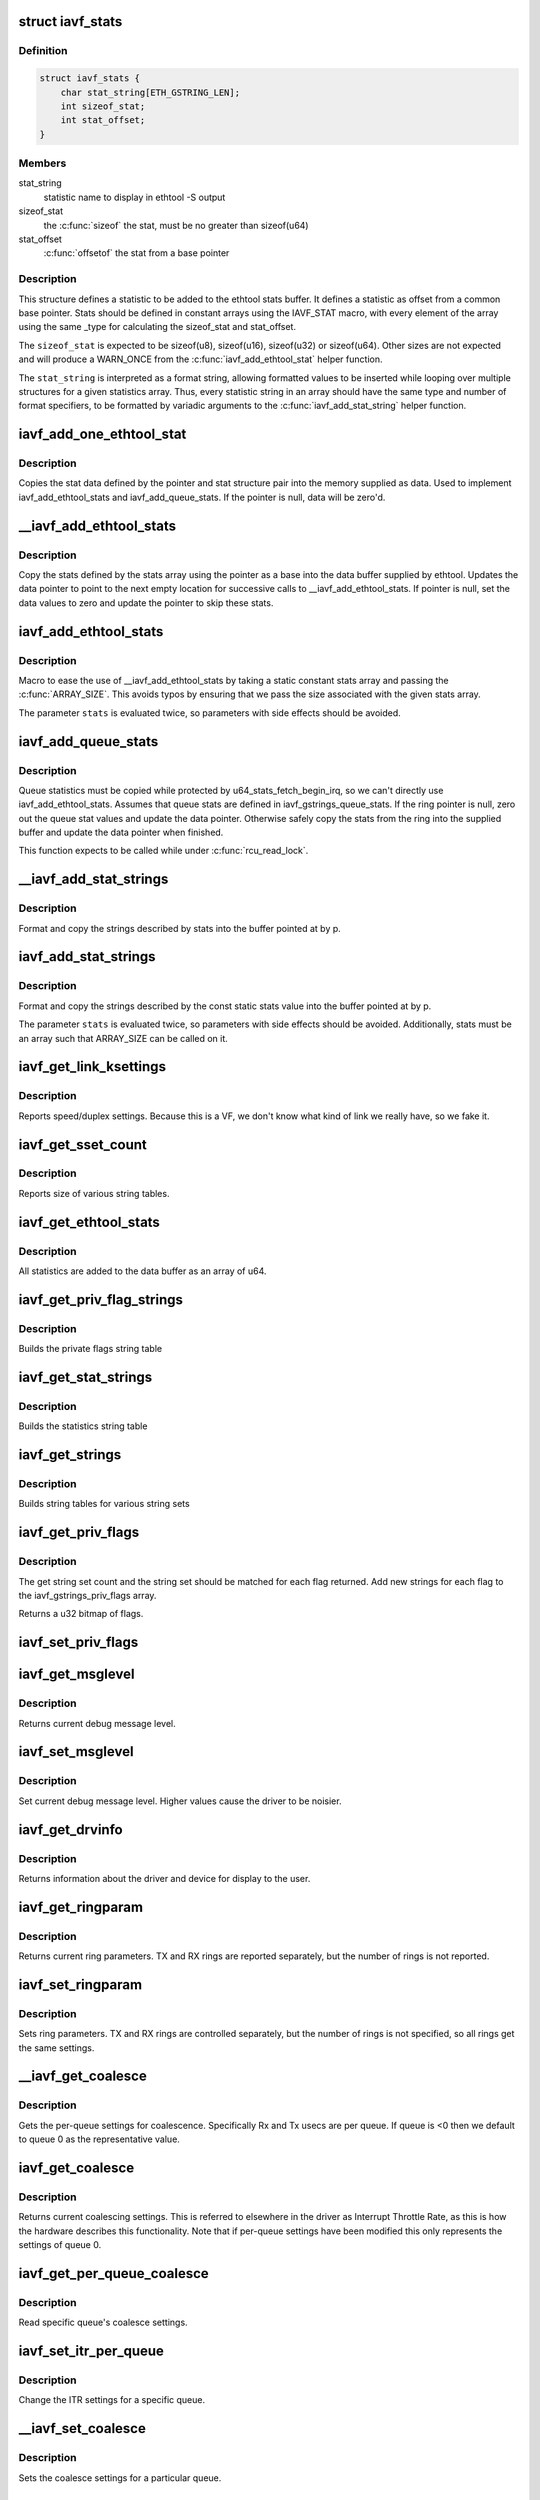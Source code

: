 .. -*- coding: utf-8; mode: rst -*-
.. src-file: drivers/net/ethernet/intel/iavf/iavf_ethtool.c

.. _`iavf_stats`:

struct iavf_stats
=================

.. c:type:: struct iavf_stats

    definition for an ethtool statistic

.. _`iavf_stats.definition`:

Definition
----------

.. code-block:: c

    struct iavf_stats {
        char stat_string[ETH_GSTRING_LEN];
        int sizeof_stat;
        int stat_offset;
    }

.. _`iavf_stats.members`:

Members
-------

stat_string
    statistic name to display in ethtool -S output

sizeof_stat
    the \ :c:func:`sizeof`\  the stat, must be no greater than sizeof(u64)

stat_offset
    \ :c:func:`offsetof`\  the stat from a base pointer

.. _`iavf_stats.description`:

Description
-----------

This structure defines a statistic to be added to the ethtool stats buffer.
It defines a statistic as offset from a common base pointer. Stats should
be defined in constant arrays using the IAVF_STAT macro, with every element
of the array using the same \_type for calculating the sizeof_stat and
stat_offset.

The \ ``sizeof_stat``\  is expected to be sizeof(u8), sizeof(u16), sizeof(u32) or
sizeof(u64). Other sizes are not expected and will produce a WARN_ONCE from
the \ :c:func:`iavf_add_ethtool_stat`\  helper function.

The \ ``stat_string``\  is interpreted as a format string, allowing formatted
values to be inserted while looping over multiple structures for a given
statistics array. Thus, every statistic string in an array should have the
same type and number of format specifiers, to be formatted by variadic
arguments to the \ :c:func:`iavf_add_stat_string`\  helper function.

.. _`iavf_add_one_ethtool_stat`:

iavf_add_one_ethtool_stat
=========================

.. c:function:: void iavf_add_one_ethtool_stat(u64 *data, void *pointer, const struct iavf_stats *stat)

    copy the stat into the supplied buffer

    :param data:
        location to store the stat value
    :type data: u64 \*

    :param pointer:
        basis for where to copy from
    :type pointer: void \*

    :param stat:
        the stat definition
    :type stat: const struct iavf_stats \*

.. _`iavf_add_one_ethtool_stat.description`:

Description
-----------

Copies the stat data defined by the pointer and stat structure pair into
the memory supplied as data. Used to implement iavf_add_ethtool_stats and
iavf_add_queue_stats. If the pointer is null, data will be zero'd.

.. _`__iavf_add_ethtool_stats`:

\__iavf_add_ethtool_stats
=========================

.. c:function:: void __iavf_add_ethtool_stats(u64 **data, void *pointer, const struct iavf_stats stats, const unsigned int size)

    copy stats into the ethtool supplied buffer

    :param data:
        ethtool stats buffer
    :type data: u64 \*\*

    :param pointer:
        location to copy stats from
    :type pointer: void \*

    :param stats:
        array of stats to copy
    :type stats: const struct iavf_stats

    :param size:
        the size of the stats definition
    :type size: const unsigned int

.. _`__iavf_add_ethtool_stats.description`:

Description
-----------

Copy the stats defined by the stats array using the pointer as a base into
the data buffer supplied by ethtool. Updates the data pointer to point to
the next empty location for successive calls to \__iavf_add_ethtool_stats.
If pointer is null, set the data values to zero and update the pointer to
skip these stats.

.. _`iavf_add_ethtool_stats`:

iavf_add_ethtool_stats
======================

.. c:function::  iavf_add_ethtool_stats( data,  pointer,  stats)

    copy stats into ethtool supplied buffer

    :param data:
        ethtool stats buffer
    :type data: 

    :param pointer:
        location where stats are stored
    :type pointer: 

    :param stats:
        static const array of stat definitions
    :type stats: 

.. _`iavf_add_ethtool_stats.description`:

Description
-----------

Macro to ease the use of \__iavf_add_ethtool_stats by taking a static
constant stats array and passing the \ :c:func:`ARRAY_SIZE`\ . This avoids typos by
ensuring that we pass the size associated with the given stats array.

The parameter \ ``stats``\  is evaluated twice, so parameters with side effects
should be avoided.

.. _`iavf_add_queue_stats`:

iavf_add_queue_stats
====================

.. c:function:: void iavf_add_queue_stats(u64 **data, struct iavf_ring *ring)

    copy queue statistics into supplied buffer

    :param data:
        ethtool stats buffer
    :type data: u64 \*\*

    :param ring:
        the ring to copy
    :type ring: struct iavf_ring \*

.. _`iavf_add_queue_stats.description`:

Description
-----------

Queue statistics must be copied while protected by
u64_stats_fetch_begin_irq, so we can't directly use iavf_add_ethtool_stats.
Assumes that queue stats are defined in iavf_gstrings_queue_stats. If the
ring pointer is null, zero out the queue stat values and update the data
pointer. Otherwise safely copy the stats from the ring into the supplied
buffer and update the data pointer when finished.

This function expects to be called while under \ :c:func:`rcu_read_lock`\ .

.. _`__iavf_add_stat_strings`:

\__iavf_add_stat_strings
========================

.. c:function:: void __iavf_add_stat_strings(u8 **p, const struct iavf_stats stats, const unsigned int size,  ...)

    copy stat strings into ethtool buffer

    :param p:
        ethtool supplied buffer
    :type p: u8 \*\*

    :param stats:
        stat definitions array
    :type stats: const struct iavf_stats

    :param size:
        size of the stats array
    :type size: const unsigned int

    :param ellipsis ellipsis:
        variable arguments

.. _`__iavf_add_stat_strings.description`:

Description
-----------

Format and copy the strings described by stats into the buffer pointed at
by p.

.. _`iavf_add_stat_strings`:

iavf_add_stat_strings
=====================

.. c:function::  iavf_add_stat_strings( p,  stats,  ...)

    copy stat strings into ethtool buffer

    :param p:
        ethtool supplied buffer
    :type p: 

    :param stats:
        stat definitions array
    :type stats: 

    :param ellipsis ellipsis:
        variable arguments

.. _`iavf_add_stat_strings.description`:

Description
-----------

Format and copy the strings described by the const static stats value into
the buffer pointed at by p.

The parameter \ ``stats``\  is evaluated twice, so parameters with side effects
should be avoided. Additionally, stats must be an array such that
ARRAY_SIZE can be called on it.

.. _`iavf_get_link_ksettings`:

iavf_get_link_ksettings
=======================

.. c:function:: int iavf_get_link_ksettings(struct net_device *netdev, struct ethtool_link_ksettings *cmd)

    Get Link Speed and Duplex settings

    :param netdev:
        network interface device structure
    :type netdev: struct net_device \*

    :param cmd:
        ethtool command
    :type cmd: struct ethtool_link_ksettings \*

.. _`iavf_get_link_ksettings.description`:

Description
-----------

Reports speed/duplex settings. Because this is a VF, we don't know what
kind of link we really have, so we fake it.

.. _`iavf_get_sset_count`:

iavf_get_sset_count
===================

.. c:function:: int iavf_get_sset_count(struct net_device *netdev, int sset)

    Get length of string set

    :param netdev:
        network interface device structure
    :type netdev: struct net_device \*

    :param sset:
        id of string set
    :type sset: int

.. _`iavf_get_sset_count.description`:

Description
-----------

Reports size of various string tables.

.. _`iavf_get_ethtool_stats`:

iavf_get_ethtool_stats
======================

.. c:function:: void iavf_get_ethtool_stats(struct net_device *netdev, struct ethtool_stats *stats, u64 *data)

    report device statistics

    :param netdev:
        network interface device structure
    :type netdev: struct net_device \*

    :param stats:
        ethtool statistics structure
    :type stats: struct ethtool_stats \*

    :param data:
        pointer to data buffer
    :type data: u64 \*

.. _`iavf_get_ethtool_stats.description`:

Description
-----------

All statistics are added to the data buffer as an array of u64.

.. _`iavf_get_priv_flag_strings`:

iavf_get_priv_flag_strings
==========================

.. c:function:: void iavf_get_priv_flag_strings(struct net_device *netdev, u8 *data)

    Get private flag strings

    :param netdev:
        network interface device structure
    :type netdev: struct net_device \*

    :param data:
        buffer for string data
    :type data: u8 \*

.. _`iavf_get_priv_flag_strings.description`:

Description
-----------

Builds the private flags string table

.. _`iavf_get_stat_strings`:

iavf_get_stat_strings
=====================

.. c:function:: void iavf_get_stat_strings(struct net_device *netdev, u8 *data)

    Get stat strings

    :param netdev:
        network interface device structure
    :type netdev: struct net_device \*

    :param data:
        buffer for string data
    :type data: u8 \*

.. _`iavf_get_stat_strings.description`:

Description
-----------

Builds the statistics string table

.. _`iavf_get_strings`:

iavf_get_strings
================

.. c:function:: void iavf_get_strings(struct net_device *netdev, u32 sset, u8 *data)

    Get string set

    :param netdev:
        network interface device structure
    :type netdev: struct net_device \*

    :param sset:
        id of string set
    :type sset: u32

    :param data:
        buffer for string data
    :type data: u8 \*

.. _`iavf_get_strings.description`:

Description
-----------

Builds string tables for various string sets

.. _`iavf_get_priv_flags`:

iavf_get_priv_flags
===================

.. c:function:: u32 iavf_get_priv_flags(struct net_device *netdev)

    report device private flags

    :param netdev:
        network interface device structure
    :type netdev: struct net_device \*

.. _`iavf_get_priv_flags.description`:

Description
-----------

The get string set count and the string set should be matched for each
flag returned.  Add new strings for each flag to the iavf_gstrings_priv_flags
array.

Returns a u32 bitmap of flags.

.. _`iavf_set_priv_flags`:

iavf_set_priv_flags
===================

.. c:function:: int iavf_set_priv_flags(struct net_device *netdev, u32 flags)

    set private flags

    :param netdev:
        network interface device structure
    :type netdev: struct net_device \*

    :param flags:
        bit flags to be set
    :type flags: u32

.. _`iavf_get_msglevel`:

iavf_get_msglevel
=================

.. c:function:: u32 iavf_get_msglevel(struct net_device *netdev)

    Get debug message level

    :param netdev:
        network interface device structure
    :type netdev: struct net_device \*

.. _`iavf_get_msglevel.description`:

Description
-----------

Returns current debug message level.

.. _`iavf_set_msglevel`:

iavf_set_msglevel
=================

.. c:function:: void iavf_set_msglevel(struct net_device *netdev, u32 data)

    Set debug message level

    :param netdev:
        network interface device structure
    :type netdev: struct net_device \*

    :param data:
        message level
    :type data: u32

.. _`iavf_set_msglevel.description`:

Description
-----------

Set current debug message level. Higher values cause the driver to
be noisier.

.. _`iavf_get_drvinfo`:

iavf_get_drvinfo
================

.. c:function:: void iavf_get_drvinfo(struct net_device *netdev, struct ethtool_drvinfo *drvinfo)

    Get driver info

    :param netdev:
        network interface device structure
    :type netdev: struct net_device \*

    :param drvinfo:
        ethool driver info structure
    :type drvinfo: struct ethtool_drvinfo \*

.. _`iavf_get_drvinfo.description`:

Description
-----------

Returns information about the driver and device for display to the user.

.. _`iavf_get_ringparam`:

iavf_get_ringparam
==================

.. c:function:: void iavf_get_ringparam(struct net_device *netdev, struct ethtool_ringparam *ring)

    Get ring parameters

    :param netdev:
        network interface device structure
    :type netdev: struct net_device \*

    :param ring:
        ethtool ringparam structure
    :type ring: struct ethtool_ringparam \*

.. _`iavf_get_ringparam.description`:

Description
-----------

Returns current ring parameters. TX and RX rings are reported separately,
but the number of rings is not reported.

.. _`iavf_set_ringparam`:

iavf_set_ringparam
==================

.. c:function:: int iavf_set_ringparam(struct net_device *netdev, struct ethtool_ringparam *ring)

    Set ring parameters

    :param netdev:
        network interface device structure
    :type netdev: struct net_device \*

    :param ring:
        ethtool ringparam structure
    :type ring: struct ethtool_ringparam \*

.. _`iavf_set_ringparam.description`:

Description
-----------

Sets ring parameters. TX and RX rings are controlled separately, but the
number of rings is not specified, so all rings get the same settings.

.. _`__iavf_get_coalesce`:

\__iavf_get_coalesce
====================

.. c:function:: int __iavf_get_coalesce(struct net_device *netdev, struct ethtool_coalesce *ec, int queue)

    get per-queue coalesce settings

    :param netdev:
        the netdev to check
    :type netdev: struct net_device \*

    :param ec:
        ethtool coalesce data structure
    :type ec: struct ethtool_coalesce \*

    :param queue:
        which queue to pick
    :type queue: int

.. _`__iavf_get_coalesce.description`:

Description
-----------

Gets the per-queue settings for coalescence. Specifically Rx and Tx usecs
are per queue. If queue is <0 then we default to queue 0 as the
representative value.

.. _`iavf_get_coalesce`:

iavf_get_coalesce
=================

.. c:function:: int iavf_get_coalesce(struct net_device *netdev, struct ethtool_coalesce *ec)

    Get interrupt coalescing settings

    :param netdev:
        network interface device structure
    :type netdev: struct net_device \*

    :param ec:
        ethtool coalesce structure
    :type ec: struct ethtool_coalesce \*

.. _`iavf_get_coalesce.description`:

Description
-----------

Returns current coalescing settings. This is referred to elsewhere in the
driver as Interrupt Throttle Rate, as this is how the hardware describes
this functionality. Note that if per-queue settings have been modified this
only represents the settings of queue 0.

.. _`iavf_get_per_queue_coalesce`:

iavf_get_per_queue_coalesce
===========================

.. c:function:: int iavf_get_per_queue_coalesce(struct net_device *netdev, u32 queue, struct ethtool_coalesce *ec)

    get coalesce values for specific queue

    :param netdev:
        netdev to read
    :type netdev: struct net_device \*

    :param queue:
        the queue to read
    :type queue: u32

    :param ec:
        coalesce settings from ethtool
    :type ec: struct ethtool_coalesce \*

.. _`iavf_get_per_queue_coalesce.description`:

Description
-----------

Read specific queue's coalesce settings.

.. _`iavf_set_itr_per_queue`:

iavf_set_itr_per_queue
======================

.. c:function:: void iavf_set_itr_per_queue(struct iavf_adapter *adapter, struct ethtool_coalesce *ec, int queue)

    set ITR values for specific queue

    :param adapter:
        the VF adapter struct to set values for
    :type adapter: struct iavf_adapter \*

    :param ec:
        coalesce settings from ethtool
    :type ec: struct ethtool_coalesce \*

    :param queue:
        the queue to modify
    :type queue: int

.. _`iavf_set_itr_per_queue.description`:

Description
-----------

Change the ITR settings for a specific queue.

.. _`__iavf_set_coalesce`:

\__iavf_set_coalesce
====================

.. c:function:: int __iavf_set_coalesce(struct net_device *netdev, struct ethtool_coalesce *ec, int queue)

    set coalesce settings for particular queue

    :param netdev:
        the netdev to change
    :type netdev: struct net_device \*

    :param ec:
        ethtool coalesce settings
    :type ec: struct ethtool_coalesce \*

    :param queue:
        the queue to change
    :type queue: int

.. _`__iavf_set_coalesce.description`:

Description
-----------

Sets the coalesce settings for a particular queue.

.. _`iavf_set_coalesce`:

iavf_set_coalesce
=================

.. c:function:: int iavf_set_coalesce(struct net_device *netdev, struct ethtool_coalesce *ec)

    Set interrupt coalescing settings

    :param netdev:
        network interface device structure
    :type netdev: struct net_device \*

    :param ec:
        ethtool coalesce structure
    :type ec: struct ethtool_coalesce \*

.. _`iavf_set_coalesce.description`:

Description
-----------

Change current coalescing settings for every queue.

.. _`iavf_set_per_queue_coalesce`:

iavf_set_per_queue_coalesce
===========================

.. c:function:: int iavf_set_per_queue_coalesce(struct net_device *netdev, u32 queue, struct ethtool_coalesce *ec)

    set specific queue's coalesce settings

    :param netdev:
        the netdev to change
    :type netdev: struct net_device \*

    :param queue:
        the queue to modify
    :type queue: u32

    :param ec:
        ethtool's coalesce settings
    :type ec: struct ethtool_coalesce \*

.. _`iavf_set_per_queue_coalesce.description`:

Description
-----------

Modifies a specific queue's coalesce settings.

.. _`iavf_get_rxnfc`:

iavf_get_rxnfc
==============

.. c:function:: int iavf_get_rxnfc(struct net_device *netdev, struct ethtool_rxnfc *cmd, u32 *rule_locs)

    command to get RX flow classification rules

    :param netdev:
        network interface device structure
    :type netdev: struct net_device \*

    :param cmd:
        ethtool rxnfc command
    :type cmd: struct ethtool_rxnfc \*

    :param rule_locs:
        pointer to store rule locations
    :type rule_locs: u32 \*

.. _`iavf_get_rxnfc.description`:

Description
-----------

Returns Success if the command is supported.

.. _`iavf_get_channels`:

iavf_get_channels
=================

.. c:function:: void iavf_get_channels(struct net_device *netdev, struct ethtool_channels *ch)

    get the number of channels supported by the device

    :param netdev:
        network interface device structure
    :type netdev: struct net_device \*

    :param ch:
        channel information structure
    :type ch: struct ethtool_channels \*

.. _`iavf_get_channels.description`:

Description
-----------

For the purposes of our device, we only use combined channels, i.e. a tx/rx
queue pair. Report one extra channel to match our "other" MSI-X vector.

.. _`iavf_set_channels`:

iavf_set_channels
=================

.. c:function:: int iavf_set_channels(struct net_device *netdev, struct ethtool_channels *ch)

    set the new channel count

    :param netdev:
        network interface device structure
    :type netdev: struct net_device \*

    :param ch:
        channel information structure
    :type ch: struct ethtool_channels \*

.. _`iavf_set_channels.description`:

Description
-----------

Negotiate a new number of channels with the PF then do a reset.  During
reset we'll realloc queues and fix the RSS table.  Returns 0 on success,
negative on failure.

.. _`iavf_get_rxfh_key_size`:

iavf_get_rxfh_key_size
======================

.. c:function:: u32 iavf_get_rxfh_key_size(struct net_device *netdev)

    get the RSS hash key size

    :param netdev:
        network interface device structure
    :type netdev: struct net_device \*

.. _`iavf_get_rxfh_key_size.description`:

Description
-----------

Returns the table size.

.. _`iavf_get_rxfh_indir_size`:

iavf_get_rxfh_indir_size
========================

.. c:function:: u32 iavf_get_rxfh_indir_size(struct net_device *netdev)

    get the rx flow hash indirection table size

    :param netdev:
        network interface device structure
    :type netdev: struct net_device \*

.. _`iavf_get_rxfh_indir_size.description`:

Description
-----------

Returns the table size.

.. _`iavf_get_rxfh`:

iavf_get_rxfh
=============

.. c:function:: int iavf_get_rxfh(struct net_device *netdev, u32 *indir, u8 *key, u8 *hfunc)

    get the rx flow hash indirection table

    :param netdev:
        network interface device structure
    :type netdev: struct net_device \*

    :param indir:
        indirection table
    :type indir: u32 \*

    :param key:
        hash key
    :type key: u8 \*

    :param hfunc:
        hash function in use
    :type hfunc: u8 \*

.. _`iavf_get_rxfh.description`:

Description
-----------

Reads the indirection table directly from the hardware. Always returns 0.

.. _`iavf_set_rxfh`:

iavf_set_rxfh
=============

.. c:function:: int iavf_set_rxfh(struct net_device *netdev, const u32 *indir, const u8 *key, const u8 hfunc)

    set the rx flow hash indirection table

    :param netdev:
        network interface device structure
    :type netdev: struct net_device \*

    :param indir:
        indirection table
    :type indir: const u32 \*

    :param key:
        hash key
    :type key: const u8 \*

    :param hfunc:
        hash function to use
    :type hfunc: const u8

.. _`iavf_set_rxfh.description`:

Description
-----------

Returns -EINVAL if the table specifies an inavlid queue id, otherwise
returns 0 after programming the table.

.. _`iavf_set_ethtool_ops`:

iavf_set_ethtool_ops
====================

.. c:function:: void iavf_set_ethtool_ops(struct net_device *netdev)

    Initialize ethtool ops struct

    :param netdev:
        network interface device structure
    :type netdev: struct net_device \*

.. _`iavf_set_ethtool_ops.description`:

Description
-----------

Sets ethtool ops struct in our netdev so that ethtool can call
our functions.

.. This file was automatic generated / don't edit.

